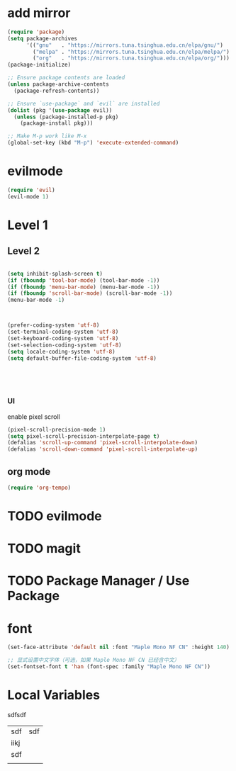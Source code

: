 #+Property: header-args :tangle yes :comments yes :results silent

* add mirror
#+begin_src emacs-lisp
  (require 'package)
  (setq package-archives
        '(("gnu"   . "https://mirrors.tuna.tsinghua.edu.cn/elpa/gnu/")
          ("melpa" . "https://mirrors.tuna.tsinghua.edu.cn/elpa/melpa/")
          ("org"   . "https://mirrors.tuna.tsinghua.edu.cn/elpa/org/")))
  (package-initialize)

  ;; Ensure package contents are loaded
  (unless package-archive-contents
    (package-refresh-contents))

  ;; Ensure `use-package` and `evil` are installed
  (dolist (pkg '(use-package evil))
    (unless (package-installed-p pkg)
      (package-install pkg)))

  ;; Make M-p work like M-x
  (global-set-key (kbd "M-p") 'execute-extended-command)
#+end_src


* evilmode
#+begin_src emacs-lisp
  (require 'evil)
  (evil-mode 1)
#+end_src

* Level 1

** Level 2


#+begin_src emacs-lisp

  (setq inhibit-splash-screen t)
  (if (fboundp 'tool-bar-mode) (tool-bar-mode -1))
  (if (fboundp 'menu-bar-mode) (menu-bar-mode -1))
  (if (fboundp 'scroll-bar-mode) (scroll-bar-mode -1))
  (menu-bar-mode -1)



  (prefer-coding-system 'utf-8)
  (set-terminal-coding-system 'utf-8)
  (set-keyboard-coding-system 'utf-8)
  (set-selection-coding-system 'utf-8)
  (setq locale-coding-system 'utf-8)
  (setq default-buffer-file-coding-system 'utf-8)





#+end_src

*** UI

enable pixel scroll

#+begin_src emacs-lisp
  (pixel-scroll-precision-mode 1)
  (setq pixel-scroll-precision-interpolate-page t)
  (defalias 'scroll-up-command 'pixel-scroll-interpolate-down)
  (defalias 'scroll-down-command 'pixel-scroll-interpolate-up)
#+end_src

** org mode
#+begin_src emacs-lisp
  (require 'org-tempo)
#+end_src

* TODO evilmode
* TODO magit
* TODO Package Manager / Use Package


* font


#+begin_src emacs-lisp
  (set-face-attribute 'default nil :font "Maple Mono NF CN" :height 140)  ; 14pt
  
  ;; 显式设置中文字体（可选，如果 Maple Mono NF CN 已经含中文）
  (set-fontset-font t 'han (font-spec :family "Maple Mono NF CN"))
#+end_src

* Local Variables

# Local Variables:
# eval: (add-hook 'after-save-hook (lambda ()(org-babel-tangle)) nil t)
# End:




sdfsdf

| sdf  | sdf |
| iikj |     |
| sdf  |     |
|      |     |
